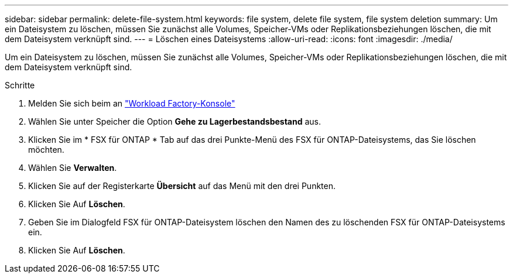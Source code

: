 ---
sidebar: sidebar 
permalink: delete-file-system.html 
keywords: file system, delete file system, file system deletion 
summary: Um ein Dateisystem zu löschen, müssen Sie zunächst alle Volumes, Speicher-VMs oder Replikationsbeziehungen löschen, die mit dem Dateisystem verknüpft sind. 
---
= Löschen eines Dateisystems
:allow-uri-read: 
:icons: font
:imagesdir: ./media/


[role="lead"]
Um ein Dateisystem zu löschen, müssen Sie zunächst alle Volumes, Speicher-VMs oder Replikationsbeziehungen löschen, die mit dem Dateisystem verknüpft sind.

.Schritte
. Melden Sie sich beim an link:https://console.workloads.netapp.com/["Workload Factory-Konsole"^]
. Wählen Sie unter Speicher die Option *Gehe zu Lagerbestandsbestand* aus.
. Klicken Sie im * FSX für ONTAP * Tab auf das drei Punkte-Menü des FSX für ONTAP-Dateisystems, das Sie löschen möchten.
. Wählen Sie *Verwalten*.
. Klicken Sie auf der Registerkarte *Übersicht* auf das Menü mit den drei Punkten.
. Klicken Sie Auf *Löschen*.
. Geben Sie im Dialogfeld FSX für ONTAP-Dateisystem löschen den Namen des zu löschenden FSX für ONTAP-Dateisystems ein.
. Klicken Sie Auf *Löschen*.

